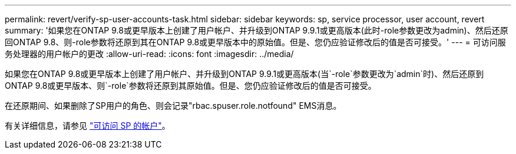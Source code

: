 ---
permalink: revert/verify-sp-user-accounts-task.html 
sidebar: sidebar 
keywords: sp, service processor, user account, revert 
summary: '如果您在ONTAP 9.8或更早版本上创建了用户帐户、并升级到ONTAP 9.9.1或更高版本(此时-role参数更改为admin)、然后还原回ONTAP 9.8、则-role参数将还原到其在ONTAP 9.8或更早版本中的原始值。但是、您仍应验证修改后的值是否可接受。' 
---
= 可访问服务处理器的用户帐户的更改
:allow-uri-read: 
:icons: font
:imagesdir: ../media/


[role="lead"]
如果您在ONTAP 9.8或更早版本上创建了用户帐户、并升级到ONTAP 9.9.1或更高版本(当`-role`参数更改为`admin`时)、然后还原到ONTAP 9.8或更早版本、则`-role`参数将还原到其原始值。但是、您仍应验证修改后的值是否可接受。

在还原期间、如果删除了SP用户的角色、则会记录"rbac.spuser.role.notfound" EMS消息。

有关详细信息，请参见 link:../system-admin/accounts-access-sp-concept.html["可访问 SP 的帐户"]。
